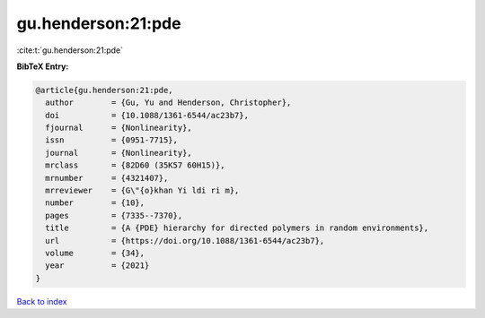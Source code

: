 gu.henderson:21:pde
===================

:cite:t:`gu.henderson:21:pde`

**BibTeX Entry:**

.. code-block:: bibtex

   @article{gu.henderson:21:pde,
     author        = {Gu, Yu and Henderson, Christopher},
     doi           = {10.1088/1361-6544/ac23b7},
     fjournal      = {Nonlinearity},
     issn          = {0951-7715},
     journal       = {Nonlinearity},
     mrclass       = {82D60 (35K57 60H15)},
     mrnumber      = {4321407},
     mrreviewer    = {G\"{o}khan Yi ldi ri m},
     number        = {10},
     pages         = {7335--7370},
     title         = {A {PDE} hierarchy for directed polymers in random environments},
     url           = {https://doi.org/10.1088/1361-6544/ac23b7},
     volume        = {34},
     year          = {2021}
   }

`Back to index <../By-Cite-Keys.html>`_
